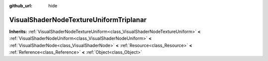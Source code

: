 :github_url: hide

.. Generated automatically by doc/tools/makerst.py in Godot's source tree.
.. DO NOT EDIT THIS FILE, but the VisualShaderNodeTextureUniformTriplanar.xml source instead.
.. The source is found in doc/classes or modules/<name>/doc_classes.

.. _class_VisualShaderNodeTextureUniformTriplanar:

VisualShaderNodeTextureUniformTriplanar
=======================================

**Inherits:** :ref:`VisualShaderNodeTextureUniform<class_VisualShaderNodeTextureUniform>` **<** :ref:`VisualShaderNodeUniform<class_VisualShaderNodeUniform>` **<** :ref:`VisualShaderNode<class_VisualShaderNode>` **<** :ref:`Resource<class_Resource>` **<** :ref:`Reference<class_Reference>` **<** :ref:`Object<class_Object>`



